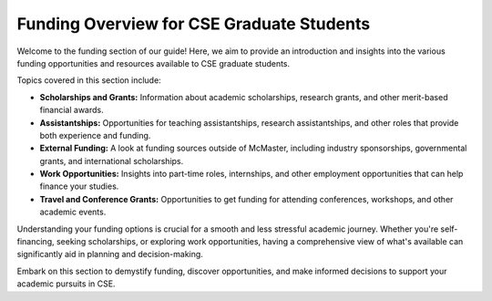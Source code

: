 Funding Overview for CSE Graduate Students
==========================================

Welcome to the funding section of our guide! Here, we aim to provide an introduction and insights into the various funding opportunities and resources available to CSE graduate students.

Topics covered in this section include:

- **Scholarships and Grants:** Information about academic scholarships, research grants, and other merit-based financial awards.
  
- **Assistantships:** Opportunities for teaching assistantships, research assistantships, and other roles that provide both experience and funding.
  
- **External Funding:** A look at funding sources outside of McMaster, including industry sponsorships, governmental grants, and international scholarships.
  
- **Work Opportunities:** Insights into part-time roles, internships, and other employment opportunities that can help finance your studies.
  
- **Travel and Conference Grants:** Opportunities to get funding for attending conferences, workshops, and other academic events.

Understanding your funding options is crucial for a smooth and less stressful academic journey. Whether you're self-financing, seeking scholarships, or exploring work opportunities, having a comprehensive view of what's available can significantly aid in planning and decision-making.

Embark on this section to demystify funding, discover opportunities, and make informed decisions to support your academic pursuits in CSE.
